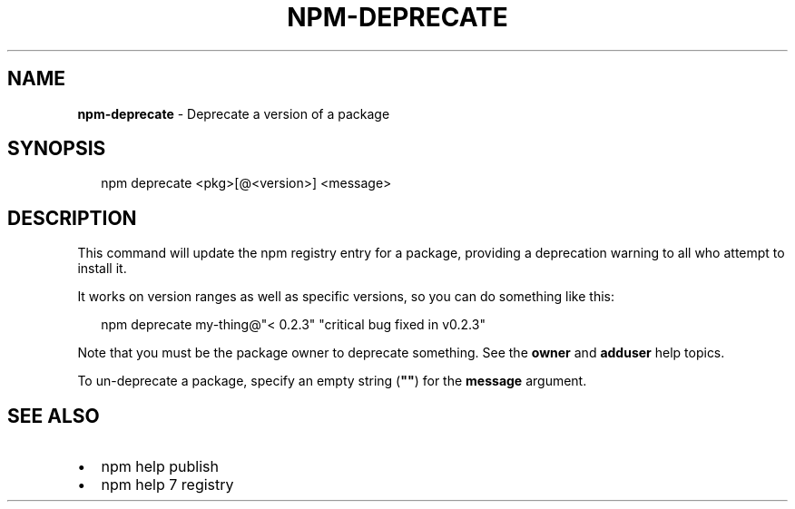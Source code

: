 .TH "NPM\-DEPRECATE" "1" "December 2015" "" ""
.SH "NAME"
\fBnpm-deprecate\fR \- Deprecate a version of a package
.SH SYNOPSIS
.P
.RS 2
.nf
npm deprecate <pkg>[@<version>] <message>
.fi
.RE
.SH DESCRIPTION
.P
This command will update the npm registry entry for a package, providing
a deprecation warning to all who attempt to install it\.
.P
It works on version ranges as well as specific versions, so you can do
something like this:
.P
.RS 2
.nf
npm deprecate my\-thing@"< 0\.2\.3" "critical bug fixed in v0\.2\.3"
.fi
.RE
.P
Note that you must be the package owner to deprecate something\.  See the
\fBowner\fP and \fBadduser\fP help topics\.
.P
To un\-deprecate a package, specify an empty string (\fB""\fP) for the \fBmessage\fP argument\.
.SH SEE ALSO
.RS 0
.IP \(bu 2
npm help publish
.IP \(bu 2
npm help 7 registry

.RE

